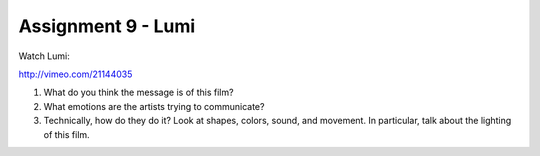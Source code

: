 .. _Assignment_09:

Assignment 9 - Lumi
===================

Watch Lumi:

http://vimeo.com/21144035

1. What do you think the message is of this film?
2. What emotions are the artists trying to communicate?
3. Technically, how do they do it? Look at shapes, colors, sound, and movement.
   In particular, talk about the lighting of this film.
